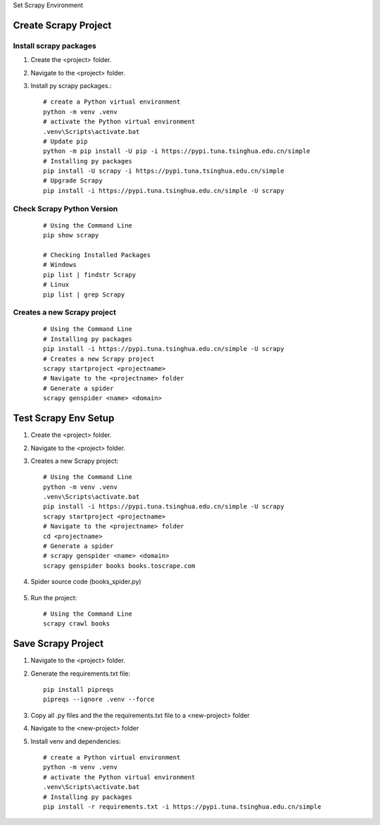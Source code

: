 .. _set-py-venv-scrapy:

.. rst-class:: title-center h1
   
Set Scrapy Environment

##################################################################################################
Create Scrapy Project
##################################################################################################

**************************************************************************************************
Install scrapy packages
**************************************************************************************************

#. Create the <project> folder.
#. Navigate to the <project> folder.
#. Install py scrapy packages.::
    
    # create a Python virtual environment
    python -m venv .venv
    # activate the Python virtual environment
    .venv\Scripts\activate.bat
    # Update pip
    python -m pip install -U pip -i https://pypi.tuna.tsinghua.edu.cn/simple
    # Installing py packages
    pip install -U scrapy -i https://pypi.tuna.tsinghua.edu.cn/simple
    # Upgrade Scrapy
    pip install -i https://pypi.tuna.tsinghua.edu.cn/simple -U scrapy 
    
**************************************************************************************************
Check Scrapy Python Version
**************************************************************************************************

    ::
    
        # Using the Command Line
        pip show scrapy
        
        # Checking Installed Packages
        # Windows
        pip list | findstr Scrapy
        # Linux
        pip list | grep Scrapy
    
**************************************************************************************************
Creates a new Scrapy project
**************************************************************************************************

    ::
    
        # Using the Command Line
        # Installing py packages
        pip install -i https://pypi.tuna.tsinghua.edu.cn/simple -U scrapy
        # Creates a new Scrapy project
        scrapy startproject <projectname>
        # Navigate to the <projectname> folder
        # Generate a spider
        scrapy genspider <name> <domain> 
        

##################################################################################################
Test Scrapy Env Setup
##################################################################################################

#. Create the <project> folder.
#. Navigate to the <project> folder.
#. Creates a new Scrapy project::
    
    # Using the Command Line
    python -m venv .venv
    .venv\Scripts\activate.bat
    pip install -i https://pypi.tuna.tsinghua.edu.cn/simple -U scrapy
    scrapy startproject <projectname>
    # Navigate to the <projectname> folder
    cd <projectname>
    # Generate a spider
    # scrapy genspider <name> <domain>
    scrapy genspider books books.toscrape.com

#. Spider source code (books_spider.py)
  
  .. code-block:: python
    :caption: books_spider.py
    :linenos:
    
    # -*- coding: utf-8 -*-
    import scrapy
    
    class BookSpider(scrapy.Spider):
        name = "books"
    
        def start_requests(self):
            urls = [ 
                        "https://books.toscrape.com" 
                   ]
            for url in urls:
                yield scrapy.Request(url=url, callback=self.parse)
            
        def parse(self, response):
            # <li>
            #     <article class="product_pod">
            #         <h3>
            #            <a href="catalogue/a-light-in-the-attic_1000/index.html" title="A Light in the Attic">
            #               A Light in the Attic
            #            </a>
            #          </h3>
            #          <div class="product_price">
            #               <p class="price_color">£51.77</p>
            #               <p class="instock availability">
            #                   <i class="icon-ok"></i> In stock
            #               </p>
            #          </div>
            #
    
            for book in response.css('li article.product_pod'):
                name = book.xpath('./h3/a/@title').extract_first()
                price = book.css('p.price_color::text').extract_first()
    
                yield {
                    'name': name,
                    'price': price
                }
    
            #
            # <ul class="pager">
            #      <li class="current">Page 1 of 50</li>
            #      <li class="next"><a href="catalogue/page-2.html">next</a></li>
            # </ul>
    
            next_url = response.css('ul.pager li.next a::attr(href)').extract_first()
            if next_url:
                next_url = response.urljoin(next_url)
                yield scrapy.Request(next_url, callback=self.parse)
    
5. Run the project::
    
    # Using the Command Line
    scrapy crawl books
    

##################################################################################################
Save Scrapy Project
##################################################################################################

#. Navigate to the <project> folder.
#. Generate the requirements.txt file::

    pip install pipreqs
    pipreqs --ignore .venv --force

#. Copy all .py files and the the requirements.txt file to a <new-project> folder
#. Navigate to the <new-project> folder
#. Install venv and dependencies::

    # create a Python virtual environment
    python -m venv .venv
    # activate the Python virtual environment
    .venv\Scripts\activate.bat
    # Installing py packages
    pip install -r requirements.txt -i https://pypi.tuna.tsinghua.edu.cn/simple

